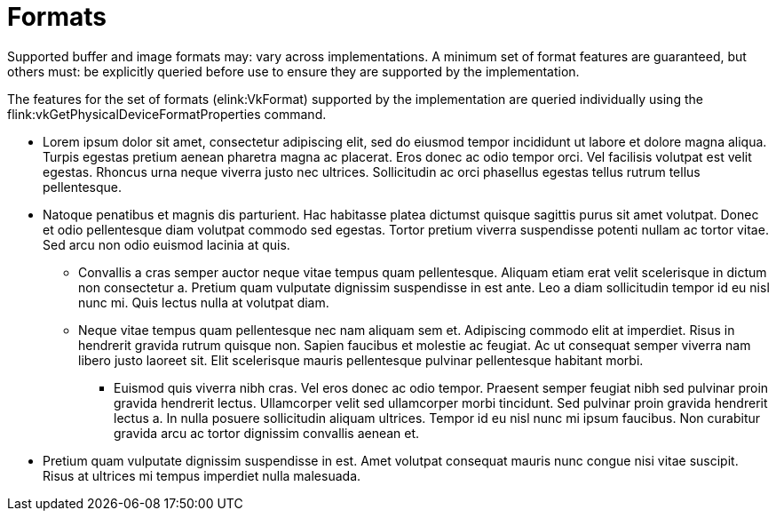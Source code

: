 // Copyright 2015-2025 The Khronos Group Inc.
//
// SPDX-License-Identifier: CC-BY-4.0

[[formats]]
= Formats

Supported buffer and image formats may: vary across implementations.
A minimum set of format features are guaranteed, but others must: be explicitly queried before use to ensure they are supported by the implementation.

The features for the set of formats (elink:VkFormat) supported by the implementation are queried individually using the flink:vkGetPhysicalDeviceFormatProperties command.

  * Lorem ipsum dolor sit amet, consectetur adipiscing elit, sed do eiusmod tempor incididunt ut labore et dolore magna aliqua. Turpis egestas pretium aenean pharetra magna ac placerat. Eros donec ac odio tempor orci. Vel facilisis volutpat est velit egestas. Rhoncus urna neque viverra justo nec ultrices. Sollicitudin ac orci phasellus egestas tellus rutrum tellus pellentesque.
  * Natoque penatibus et magnis dis parturient. Hac habitasse platea dictumst quisque sagittis purus sit amet volutpat. Donec et odio pellentesque diam volutpat commodo sed egestas. Tortor pretium viverra suspendisse potenti nullam ac tortor vitae. Sed arcu non odio euismod lacinia at quis.
  ** Convallis a cras semper auctor
     neque vitae tempus quam pellentesque. Aliquam etiam erat velit scelerisque in dictum non consectetur a. Pretium quam vulputate dignissim suspendisse in est ante. Leo a diam sollicitudin tempor id eu nisl nunc mi. Quis lectus nulla at volutpat diam.
  ** Neque vitae tempus quam pellentesque nec nam aliquam sem et. Adipiscing commodo elit at imperdiet. Risus in hendrerit gravida rutrum quisque non.
     Sapien faucibus et molestie ac feugiat. Ac ut consequat semper viverra nam libero justo laoreet sit. Elit scelerisque mauris pellentesque pulvinar
     pellentesque habitant morbi.
  *** Euismod quis viverra nibh cras. Vel eros donec ac odio tempor. Praesent semper feugiat nibh sed pulvinar proin gravida hendrerit lectus. Ullamcorper
      velit sed ullamcorper morbi tincidunt. Sed pulvinar proin gravida hendrerit lectus a. In nulla posuere sollicitudin aliquam ultrices. Tempor id eu nisl
      nunc mi ipsum faucibus. Non curabitur gravida arcu ac tortor dignissim convallis aenean et.
  * Pretium quam vulputate dignissim suspendisse in est. Amet volutpat consequat mauris nunc congue nisi vitae suscipit. Risus at ultrices mi tempus imperdiet
    nulla malesuada.
